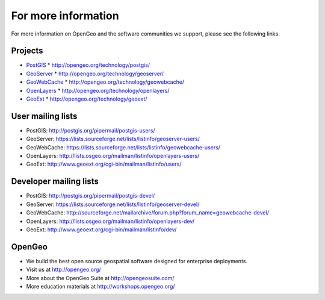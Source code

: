 .. _moreinfo:

For more information
====================

For more information on OpenGeo and the software communities we support, please see the following links.

Projects
--------

* `PostGIS <http://postgis.org>`_
  * http://opengeo.org/technology/postgis/

* `GeoServer <http://geoserver.org/>`_
  * http://opengeo.org/technology/geoserver/

* `GeoWebCache <http://geowebcache.org/>`_
  * http://opengeo.org/technology/geowebcache/

* `OpenLayers <http://openlayers.org/>`_
  * http://opengeo.org/technology/openlayers/

* `GeoExt <http://geoext.org/>`_
  * http://opengeo.org/technology/geoext/


User mailing lists
------------------

* PostGIS: http://postgis.org/pipermail/postgis-users/
* GeoServer: https://lists.sourceforge.net/lists/listinfo/geoserver-users/
* GeoWebCache: https://lists.sourceforge.net/lists/listinfo/geowebcache-users/
* OpenLayers: http://lists.osgeo.org/mailman/listinfo/openlayers-users/
* GeoExt: http://www.geoext.org/cgi-bin/mailman/listinfo/users/

Developer mailing lists
-----------------------

* PostGIS: http://postgis.org/pipermail/postgis-devel/
* GeoServer: https://lists.sourceforge.net/lists/listinfo/geoserver-devel/
* GeoWebCache: http://sourceforge.net/mailarchive/forum.php?forum_name=geowebcache-devel/
* OpenLayers: http://lists.osgeo.org/mailman/listinfo/openlayers-dev/
* GeoExt: http://www.geoext.org/cgi-bin/mailman/listinfo/dev/

OpenGeo
-------

* We build the best open source geospatial software designed for enterprise deployments.
* Visit us at http://opengeo.org/
* More about the OpenGeo Suite at http://opengeosuite.com/
* More education materials at http://workshops.opengeo.org/